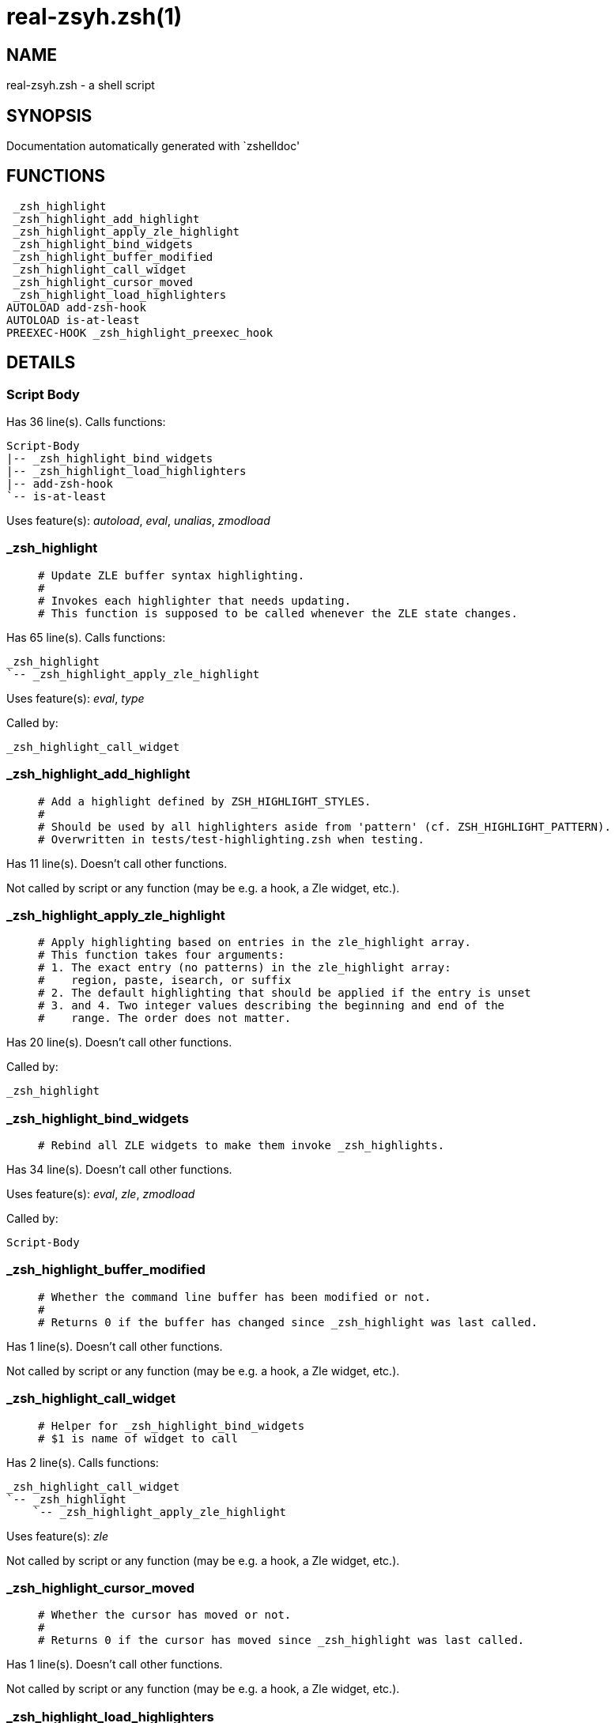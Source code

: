 real-zsyh.zsh(1)
================
:compat-mode!:

NAME
----
real-zsyh.zsh - a shell script

SYNOPSIS
--------
Documentation automatically generated with `zshelldoc'

FUNCTIONS
---------

 _zsh_highlight
 _zsh_highlight_add_highlight
 _zsh_highlight_apply_zle_highlight
 _zsh_highlight_bind_widgets
 _zsh_highlight_buffer_modified
 _zsh_highlight_call_widget
 _zsh_highlight_cursor_moved
 _zsh_highlight_load_highlighters
AUTOLOAD add-zsh-hook
AUTOLOAD is-at-least
PREEXEC-HOOK _zsh_highlight_preexec_hook

DETAILS
-------

Script Body
~~~~~~~~~~~

Has 36 line(s). Calls functions:

 Script-Body
 |-- _zsh_highlight_bind_widgets
 |-- _zsh_highlight_load_highlighters
 |-- add-zsh-hook
 `-- is-at-least

Uses feature(s): _autoload_, _eval_, _unalias_, _zmodload_

_zsh_highlight
~~~~~~~~~~~~~~

____
 # Update ZLE buffer syntax highlighting.
 #
 # Invokes each highlighter that needs updating.
 # This function is supposed to be called whenever the ZLE state changes.
____

Has 65 line(s). Calls functions:

 _zsh_highlight
 `-- _zsh_highlight_apply_zle_highlight

Uses feature(s): _eval_, _type_

Called by:

 _zsh_highlight_call_widget

_zsh_highlight_add_highlight
~~~~~~~~~~~~~~~~~~~~~~~~~~~~

____
 # Add a highlight defined by ZSH_HIGHLIGHT_STYLES.
 #
 # Should be used by all highlighters aside from 'pattern' (cf. ZSH_HIGHLIGHT_PATTERN).
 # Overwritten in tests/test-highlighting.zsh when testing.
____

Has 11 line(s). Doesn't call other functions.

Not called by script or any function (may be e.g. a hook, a Zle widget, etc.).

_zsh_highlight_apply_zle_highlight
~~~~~~~~~~~~~~~~~~~~~~~~~~~~~~~~~~

____
 # Apply highlighting based on entries in the zle_highlight array.
 # This function takes four arguments:
 # 1. The exact entry (no patterns) in the zle_highlight array:
 #    region, paste, isearch, or suffix
 # 2. The default highlighting that should be applied if the entry is unset
 # 3. and 4. Two integer values describing the beginning and end of the
 #    range. The order does not matter.
____

Has 20 line(s). Doesn't call other functions.

Called by:

 _zsh_highlight

_zsh_highlight_bind_widgets
~~~~~~~~~~~~~~~~~~~~~~~~~~~

____
 # Rebind all ZLE widgets to make them invoke _zsh_highlights.
____

Has 34 line(s). Doesn't call other functions.

Uses feature(s): _eval_, _zle_, _zmodload_

Called by:

 Script-Body

_zsh_highlight_buffer_modified
~~~~~~~~~~~~~~~~~~~~~~~~~~~~~~

____
 # Whether the command line buffer has been modified or not.
 #
 # Returns 0 if the buffer has changed since _zsh_highlight was last called.
____

Has 1 line(s). Doesn't call other functions.

Not called by script or any function (may be e.g. a hook, a Zle widget, etc.).

_zsh_highlight_call_widget
~~~~~~~~~~~~~~~~~~~~~~~~~~

____
 # Helper for _zsh_highlight_bind_widgets
 # $1 is name of widget to call
____

Has 2 line(s). Calls functions:

 _zsh_highlight_call_widget
 `-- _zsh_highlight
     `-- _zsh_highlight_apply_zle_highlight

Uses feature(s): _zle_

Not called by script or any function (may be e.g. a hook, a Zle widget, etc.).

_zsh_highlight_cursor_moved
~~~~~~~~~~~~~~~~~~~~~~~~~~~

____
 # Whether the cursor has moved or not.
 #
 # Returns 0 if the cursor has moved since _zsh_highlight was last called.
____

Has 1 line(s). Doesn't call other functions.

Not called by script or any function (may be e.g. a hook, a Zle widget, etc.).

_zsh_highlight_load_highlighters
~~~~~~~~~~~~~~~~~~~~~~~~~~~~~~~~

____
 # Load highlighters from directory.
 #
 # Arguments:
 #   1) Path to the highlighters directory.
____

Has 25 line(s). Doesn't call other functions.

Uses feature(s): _eval_, _type_

Called by:

 Script-Body

_zsh_highlight_preexec_hook
~~~~~~~~~~~~~~~~~~~~~~~~~~~

____
 # Reset scratch variables when commandline is done.
____

Has 2 line(s). *Is a preexec hook*. Doesn't call other functions.

Not called by script or any function (may be e.g. a hook, a Zle widget, etc.).

add-zsh-hook
~~~~~~~~~~~~

Has 93 line(s). Doesn't call other functions.

Uses feature(s): _autoload_, _getopts_

Called by:

 Script-Body

is-at-least
~~~~~~~~~~~

Has 56 line(s). Doesn't call other functions.

Called by:

 Script-Body

